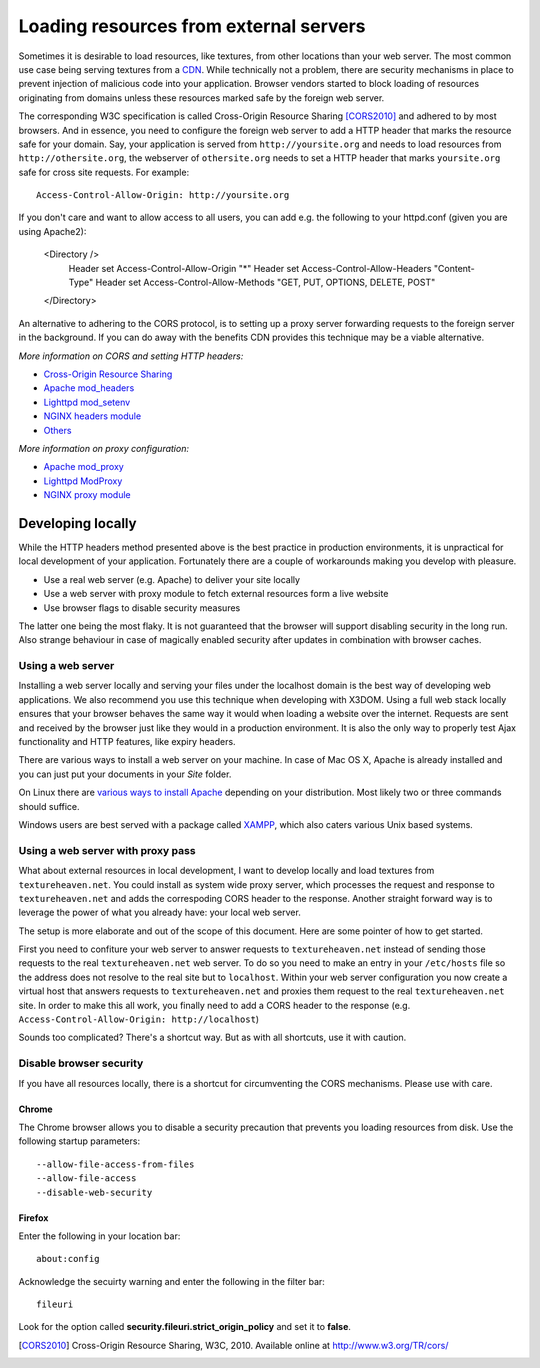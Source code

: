 .. _cors:

Loading resources from external servers
========================================

Sometimes it is desirable to load resources, like textures, from other
locations than your web server. The most common use case being serving
textures from a `CDN <http://en.wikipedia.org/wiki/Content_delivery_network>`_.
While technically not a problem, there are security mechanisms
in place to prevent injection of malicious code into your application.
Browser vendors started to block loading of resources originating from
domains unless these resources marked safe by the foreign web server.

The corresponding W3C specification is called
Cross-Origin Resource Sharing [CORS2010]_ and adhered to by most browsers.
And in essence, you need to configure the
foreign web server to add a HTTP header that marks the resource safe for
your domain. Say, your application is served from ``http://yoursite.org`` and
needs to load resources from ``http://othersite.org``, the webserver of
``othersite.org`` needs to set a HTTP header that marks ``yoursite.org``
safe for cross site requests. For example::

    Access-Control-Allow-Origin: http://yoursite.org

If you don't care and want to allow access to all users, you can add e.g.
the following to your httpd.conf (given you are using Apache2):

    <Directory />
        Header set Access-Control-Allow-Origin "*"
        Header set Access-Control-Allow-Headers "Content-Type"
        Header set Access-Control-Allow-Methods "GET, PUT, OPTIONS, DELETE, POST"
    </Directory>

An alternative to adhering to the CORS protocol, is to setting
up a proxy server forwarding requests to the foreign server in the background.
If you can do away with the benefits CDN provides this technique may be
a viable alternative.

*More information on CORS and setting HTTP headers:*

* `Cross-Origin Resource Sharing <http://www.w3.org/TR/cors/>`_
* `Apache mod_headers <http://httpd.apache.org/docs/2.1/en/mod/mod_headers.html>`_
* `Lighttpd mod_setenv <http://redmine.lighttpd.net/wiki/1/Docs:ModSetEnv>`_
* `NGINX headers module <http://wiki.nginx.org/HttpHeadersModule>`_
* `Others <http://enable-cors.org/>`_

*More information on proxy configuration:*

* `Apache mod_proxy <http://httpd.apache.org/docs/2.1/mod/mod_proxy.html>`_
* `Lighttpd ModProxy <http://redmine.lighttpd.net/wiki/1/Docs:ModProxy>`_
* `NGINX proxy module <http://wiki.nginx.org/HttpProxyModule>`_


Developing locally
------------------
While the HTTP headers method presented above is the best practice
in production environments, it is unpractical for local development
of your application. Fortunately there are a couple of workarounds
making you develop with pleasure.

* Use a real web server (e.g. Apache) to deliver your site locally
* Use a web server with proxy module to fetch external resources
  form a live website
* Use browser flags to disable security measures

The latter one being the most flaky. It is not guaranteed that
the browser will support disabling security in the long run. Also
strange behaviour in case of magically enabled security after
updates in combination with browser caches.


Using a web server
~~~~~~~~~~~~~~~~~~
Installing a web server locally and serving your files under
the localhost domain is the best way of developing web applications. We also
recommend you use this technique when developing with X3DOM. Using a full web
stack locally ensures that your browser behaves the same way it would when
loading a website over the internet. Requests are sent and received by the
browser just like they would in a production environment. It is also
the only way to properly test Ajax functionality and HTTP features, like
expiry headers.

There are various ways to install a web server on your machine. In case of
Mac OS X, Apache is already installed and you can just put your documents in
your `Site` folder.

On Linux there are
`various ways to install Apache <http://www.google.com/?q=linux+apache+howto>`_
depending on your distribution. Most likely two or three commands should
suffice.

Windows users are best served with a package called
`XAMPP <http://www.apachefriends.org>`_, which also caters  various Unix based
systems.


Using a web server with proxy pass
~~~~~~~~~~~~~~~~~~~~~~~~~~~~~~~~~~
What about external resources in local development, I want to develop locally
and load textures from ``textureheaven.net``. You could install as system wide
proxy server, which processes the request and response to ``textureheaven.net``
and adds the correspoding CORS header to the response. Another straight forward
way is to leverage the power of what you already have: your local web server.

The setup is more elaborate and out of the scope of this document. Here are
some pointer of how to get started.


First you need to confiture your web server to answer requests to
``textureheaven.net`` instead of sending those requests to the real
``textureheaven.net`` web server. To do so you need to make an entry in
your ``/etc/hosts`` file so the address does not resolve to the real site
but to ``localhost``. Within your web server configuration you now create
a virtual host that answers requests to ``textureheaven.net`` and proxies
them request to the real ``textureheaven.net`` site. In order to make this
all work, you finally need to add a CORS header to the response
(e.g. ``Access-Control-Allow-Origin: http://localhost``)

Sounds too complicated? There's a shortcut way. But as with all shortcuts,
use it with caution.


Disable browser security
~~~~~~~~~~~~~~~~~~~~~~~~

If you have all resources locally, there is a shortcut for circumventing
the CORS mechanisms. Please use with care.


Chrome
++++++

The Chrome browser allows you to disable a security precaution that prevents
you loading resources from disk. Use the following startup parameters::

    --allow-file-access-from-files
    --allow-file-access
    --disable-web-security


Firefox
+++++++

Enter the following in your location bar::

    about:config

Acknowledge the secuirty warning and enter the following in the filter bar::

    fileuri

Look for the option called **security.fileuri.strict_origin_policy** and
set it to **false**.






.. [CORS2010] Cross-Origin Resource Sharing, W3C, 2010.
    Available online at http://www.w3.org/TR/cors/
